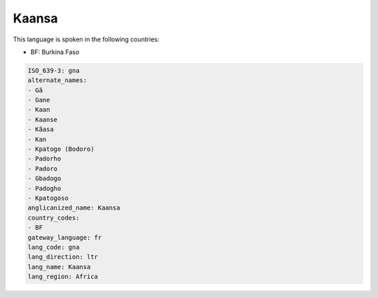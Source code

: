 .. _gna:

Kaansa
======

This language is spoken in the following countries:

* BF: Burkina Faso

.. code-block:: yaml

    ISO_639-3: gna
    alternate_names:
    - Gã
    - Gane
    - Kaan
    - Kaanse
    - Kãasa
    - Kan
    - Kpatogo (Bodoro)
    - Padorho
    - Padoro
    - Gbadogo
    - Padogho
    - Kpatogoso
    anglicanized_name: Kaansa
    country_codes:
    - BF
    gateway_language: fr
    lang_code: gna
    lang_direction: ltr
    lang_name: Kaansa
    lang_region: Africa
    
